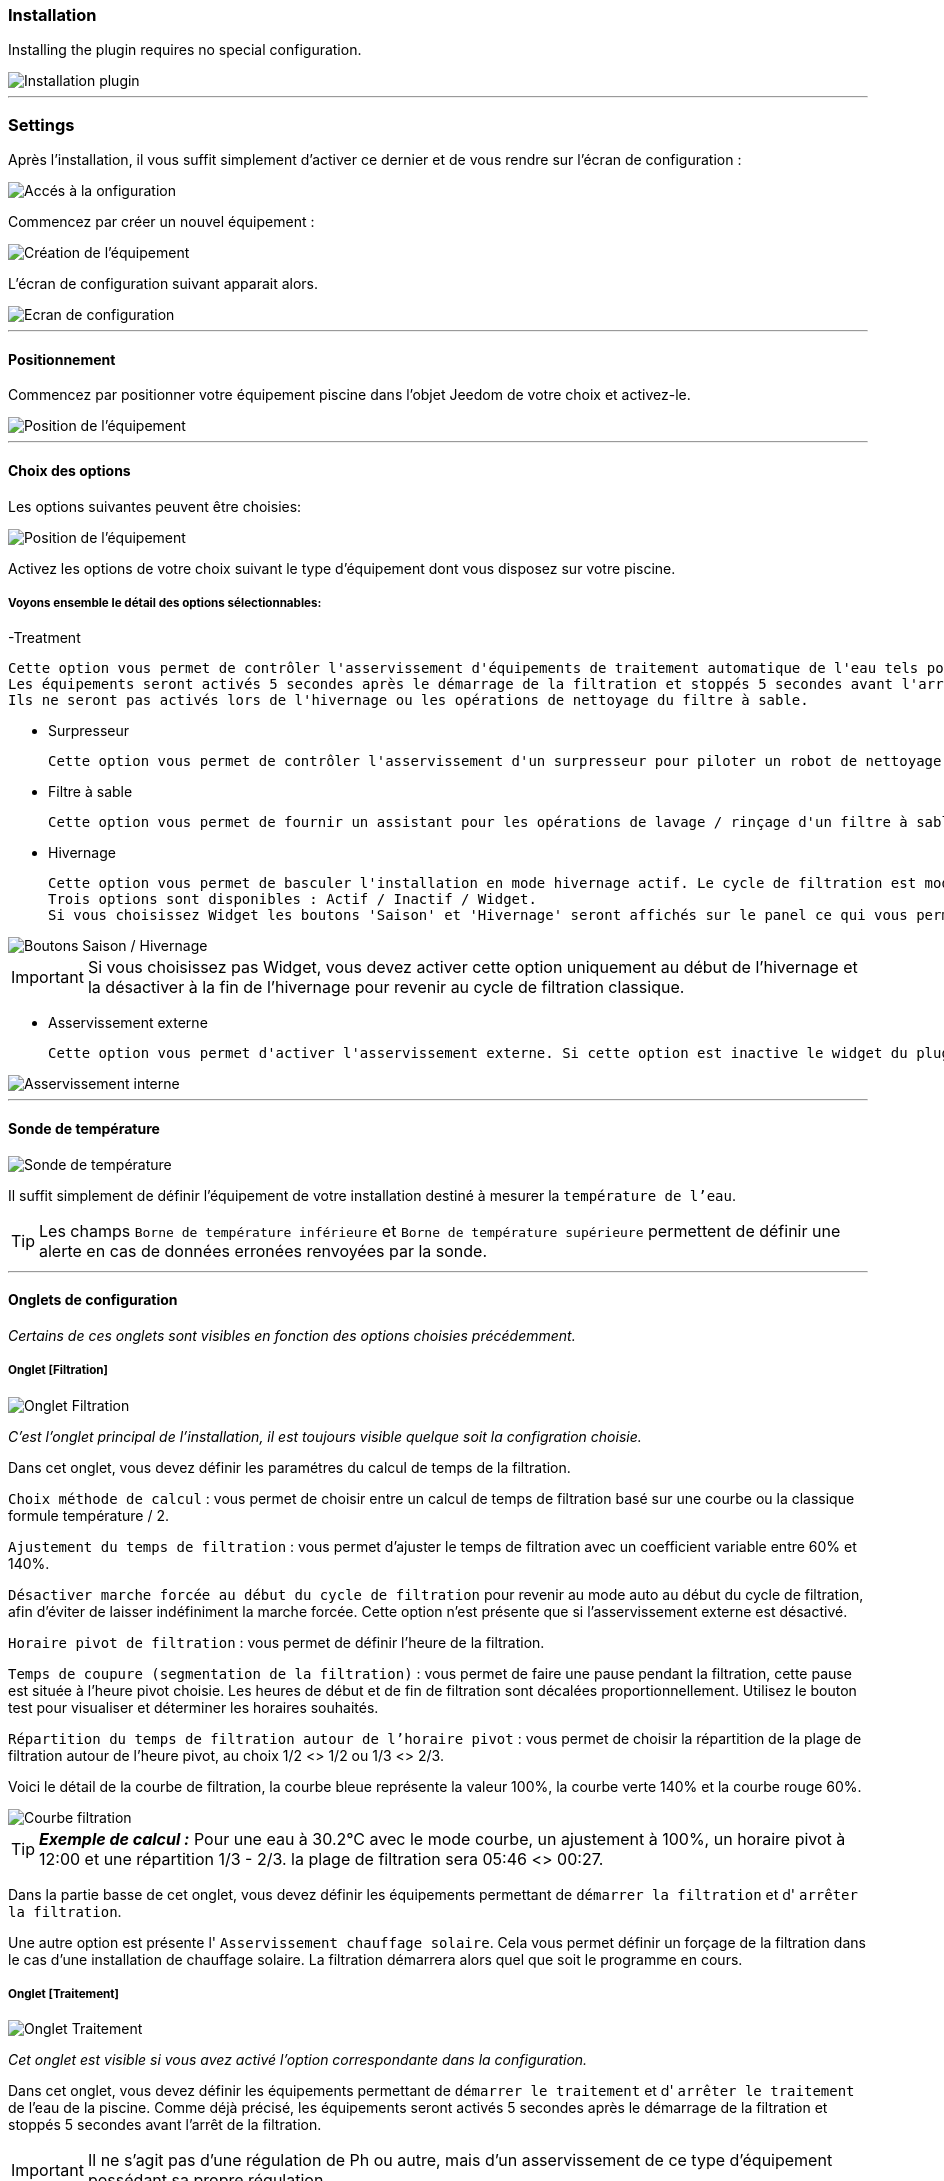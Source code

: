 === Installation

Installing the plugin requires no special configuration.

image::../images/install.png["Installation plugin",align="Center"]

'''
=== Settings

Après l'installation, il vous suffit simplement d’activer ce dernier et de vous rendre sur l’écran de configuration :

image::../images/config_1.png["Accés à la onfiguration",align="Center"]

Commencez par créer un nouvel équipement :

image::../images/config_2.png["Création de l'équipement",align="Center"]

L'écran de configuration suivant apparait alors.

image::../images/config_3.png["Ecran de configuration",align="Center"]

'''
==== Positionnement

Commencez par positionner votre équipement piscine dans l'objet Jeedom de votre choix et activez-le.

image::../images/config_4.png["Position de l'équipement",align="Center"]

'''
==== Choix des options

Les options suivantes peuvent être choisies:

image::../images/config_5.png["Position de l'équipement",align="Center"]

Activez les options de votre choix suivant le type d'équipement dont vous disposez sur votre piscine.

===== Voyons ensemble le détail des options sélectionnables:

-Treatment

    Cette option vous permet de contrôler l'asservissement d'équipements de traitement automatique de l'eau tels pompe d'injection de Ph, de Chlore...
    Les équipements seront activés 5 secondes après le démarrage de la filtration et stoppés 5 secondes avant l'arrêt de la filtration.
    Ils ne seront pas activés lors de l'hivernage ou les opérations de nettoyage du filtre à sable.

- Surpresseur

    Cette option vous permet de contrôler l'asservissement d'un surpresseur pour piloter un robot de nettoyage type Zodiac Polaris.

- Filtre à sable

    Cette option vous permet de fournir un assistant pour les opérations de lavage / rinçage d'un filtre à sable.

- Hivernage

    Cette option vous permet de basculer l'installation en mode hivernage actif. Le cycle de filtration est modifié lors de l'activation de cette option.
    Trois options sont disponibles : Actif / Inactif / Widget.
    Si vous choisissez Widget les boutons 'Saison' et 'Hivernage' seront affichés sur le panel ce qui vous permet de changer de mode sans passer par la configuration.

image::../images/config_hivernage_widget.png["Boutons Saison / Hivernage",align="Center"]

[icon="../images/plugin/important.png"]
[IMPORTANT]
Si vous choisissez pas Widget, vous devez activer cette option uniquement au début de l'hivernage et la désactiver à la fin de l'hivernage pour revenir au cycle de filtration classique.

- Asservissement externe

    Cette option vous permet d'activer l'asservissement externe. Si cette option est inactive le widget du plugin affichera des boutons permettant de changer l'état du plugin.

image::../images/fonctionnement_8.png["Asservissement interne",align="Center"]


'''
==== Sonde de température

image::../images/config_6.png["Sonde de température",align="Center"]

Il suffit simplement de définir l'équipement de votre installation destiné à mesurer la `température de l'eau`.

[icon="../images/plugin/tip.png"]
[TIP]
Les champs `Borne de température inférieure` et `Borne de température supérieure` permettent de définir une alerte en cas de données erronées renvoyées par la sonde.

[icon="../images/plugin/important.png"]

'''
==== Onglets de configuration

_Certains de ces onglets sont visibles en fonction des options choisies précédemment._

===== Onglet [Filtration]

image::../images/config_filtration.png["Onglet Filtration",align="Center"]


_C'est l'onglet principal de l'installation, il est toujours visible quelque soit la configration choisie._

Dans cet onglet, vous devez définir les paramétres du calcul de temps de la filtration.

`Choix méthode de calcul` : vous permet de choisir entre un calcul de temps de filtration basé sur une courbe ou la classique formule température / 2.

`Ajustement du temps de filtration` : vous permet d'ajuster le temps de filtration avec un coefficient variable entre 60% et 140%.

`Désactiver marche forcée au début du cycle de filtration` pour revenir au mode auto au début du cycle de filtration, afin d'éviter de laisser indéfiniment la marche forcée. Cette option n'est présente que si l'asservissement externe est désactivé.

`Horaire pivot de filtration` : vous permet de définir l'heure de la filtration.

`Temps de coupure (segmentation de la filtration)` : vous permet de faire une pause pendant la filtration, cette pause est située à l'heure pivot choisie. Les heures de début et de fin de filtration sont décalées proportionnellement. Utilisez le bouton test pour visualiser et déterminer les horaires souhaités.

`Répartition du temps de filtration autour de l'horaire pivot` : vous permet de choisir la répartition de la plage de filtration autour de l'heure pivot, au choix 1/2 <> 1/2 ou 1/3 <> 2/3.

Voici le détail de la courbe de filtration, la courbe bleue représente la valeur 100%, la courbe verte 140% et la courbe rouge 60%.

image::../images/filtration_courbe.png["Courbe filtration",align="Center"]


[icon="../images/plugin/tip.png"]
[TIP]
*_Exemple de calcul :_*
Pour une eau à 30.2°C avec le mode courbe, un ajustement à 100%, un horaire pivot à 12:00 et une répartition 1/3 - 2/3. la plage de filtration sera 05:46 <> 00:27.

Dans la partie basse de cet onglet, vous devez définir les équipements permettant de `démarrer la filtration` et d' `arrêter la filtration`.

Une autre option est présente l' `Asservissement chauffage solaire`.
Cela vous permet définir un forçage de la filtration dans le cas d'une installation de chauffage solaire. La filtration démarrera alors quel que soit le programme en cours.


===== Onglet [Traitement]

image::../images/config_traitement.png["Onglet Traitement",align="Center"]

_Cet onglet est visible si vous avez activé l'option correspondante dans la configuration._

Dans cet onglet, vous devez définir les équipements permettant de `démarrer le traitement` et d' `arrêter le traitement` de l'eau de la piscine. Comme déjà précisé, les équipements seront activés 5 secondes après le démarrage de la filtration et stoppés 5 secondes avant l'arrêt de la filtration.
[icon="../images/plugin/important.png"]
[IMPORTANT]
Il ne s'agit pas d'une régulation de Ph ou autre, mais d'un asservissement de ce type d'équipement possédant sa propre régulation.

===== Tab Booster

image::../images/config_surpresseur.png["Onglet Surpresseur",align="Center"]

_Cet onglet est visible si vous avez activé l'option correspondante dans la configuration._

Dans cet onglet, vous devez définir le `Temps de fonctionnement du surpresseur` et les équipements permettant de `démarrer le surpresseur` et d' `arrêter le surpresseur`.
Sur le Dashboard, vous trouverez un bouton permettant de lancer le surpresseur et une indication du temps de nettoyage restant.

===== Onglet [Filtre à sable]

image::../images/config_filtreasable.png["Onglet Filtre à sable",align="Center"]

_Cet onglet est visible si vous avez activé l'option correspondante dans la configuration._

Dans cet onglet, vous devez définir le `Temps de lavage du filtre à sable` et `Temps de rinçage du filtre à sable`
Sur le Dashboard, vous trouverez un bouton permettant de lancer le nettoyage du filtre une indication du temps de restant et du positionnement de la vanne du filtre à sable.

===== Onglet [Hivernage]

image::../images/config_hivernage.png["Onglet Hivernage",align="Center"]

_Cet onglet est visible si vous avez activé l'option correspondante dans la configuration._

Dans cet onglet, vous devez définir plusieurs éléments importants pour réussir votre hivernage actif.

`Température extérieure` : choisissez dans vos équipements la sonde mesurant la température extérieure, si vous n'en possédez pas, choisissez la température du plugin Météo.

`Heure de lever du soleil` : choisissez l'heure de lever du soleil dans le plugin Météo.

`Heure prédéfinie` : choisissez l'heure à laquelle vous souhaitez lancer la filtration en mode hivernage.

`Choix de l'heure pivot de filtration (2/3 - 1/3)` : choisissez si vous souhaitez lancer la filtration à l'haure de lever du soleil ou à l'heure prédéfinie.

[icon="../images/plugin/tip.png"]
[TIP]
*_Attention :_*
Si vous choisissez un horaire différent de l'heure de lever du soleil la fonction hors gel de la filtration sera sans effet.
Cette fonction peut être utile suivant votre abonnement EDF (possibilité de faire fonctionner la filtration pendant les heures creuses.

`Temps de filtration minimum` : par défaut la filtration en mode hivernage est calculée en divisant la température de l'eau par 3 avec un temps minimum configurable.

`Filtration 5mn toutes les 3 heures` : si vous le souhaitez vous pouvez activer cette option qui lancera la filration pendant 5mn toutes les 3 heures.

`Filtration permanente si température extérieure inférieure à` : cette option permet de lancer la filtration en marche forcée si la température extérieure descend en dessous d'un seuil défini.

`Activer traitement pendant l'hivernage` : cette option permet d'activer le traitement pendant l'hivernage.

[icon="../images/plugin/tip.png"]
[TIP]
*_Principe et fonctionnement de l'hivernage :_*
La filtration est lancée tous les jours au minimum pendant 3 heures, la filtration démarrera 2 heures avant le lever du soleil et s'arrêtera 1 heure après le lever du soleil.
Si la température de l'eau est supérieure à 9°C, le temps de filtration sera calculé en divisant la température par 3 (soit par exemple 3h20 pour 10°C).
Le démarrage de la filtration étant dans tous les cas 2 heures avant le lever du soleil.
Si vous avez activé l'option `Filtration 5mn toutes les 3 heures` la filtration sera lancée indépendamment de toute programmation de 02h00 à 02h05, de 05h00 à 05h05, de 08h00 à 08h05, de 11h00 à 11h05, de 14h00 à 14h05, de 17h00 à 17h05, de 20h00 à 20h05, de 23h00 à 23h05.
L'option `Filtration permanente si température extérieure inférieure à` est une sécurité supplémentaire dite *_hors gel_* qui permet éventuellement de filtrer en continu dans le cas de températures très basses.

===== Onglet [Asservissement externe]

image::../images/config_general.png["Onglet Général",align="Center"]

Dans cet onglet, vous devez définir les équipements permettant de piloter la filtration. Cet onglet n'est visible que si vous activez l'option correspondante.

`Arrêt total` : choisissez l'équipement qui imposera au plugin un arrêt total quel que soit l'évènement. Cela peut par exemple vous permettre d’intervenir sur l’installation en étant sur que la filtration ne démarrera pas.

`Marche forcée` :  choisissez l'équipement qui imposera au plugin le démarrage forcé de la filtration. Notez que l’arrêt total est prioritaire sur la marche forcée.

Ces deux équipements reçoivent des types infos.
Il faut donc y mettre les contacts d'un interrupteur RFXcom ou ZWave ou bien encore l'info d'un virtuel qui vous permettra de piloter la filtration à partir du Dashboard.

image::../images/config_general_2.png["Exemple Onglet Général",align="Center"]
Settings examples

===== Onglet [Configuration avancée]

image::../images/config_configurationavancee.png["Onglet Configuration avancée",align="Center"]

Dans cet onglet vous pouvez définir :

`Sonde de température dans local technique` pour ne tenir compte de la valeur renvoyée par la sonde que pendant la filtration.

`Pause avant relevé de température` temporisation pour attendre que la température de la sonde soit au niveau de la température du bassin. Ce délai depend de la puissance de votre pompe et de la longueur du circuit de filtration entre la piscine et la sonde.

`Délai max entre 2 relevés de température` pour activer une alerte en cas de défaillance de la sonde de température.

`Afficher bouton reset calcul sur le widget` pour activer un bouton [Reset] sur le Widget qui permet de relancer le calcul de temps de filtration.

`Cron de répétition de commande` Cron de renvoi des commandes de filtration, surpresseur et traitement. Si vos équipements ne démarrent ou ne s'arrêtent pas correctement mettez en place cette vérification. Laissez vide le champ pour désactiver l'option.

D’autres options seront ajoutées dans les versions futures du plugin Piscine.